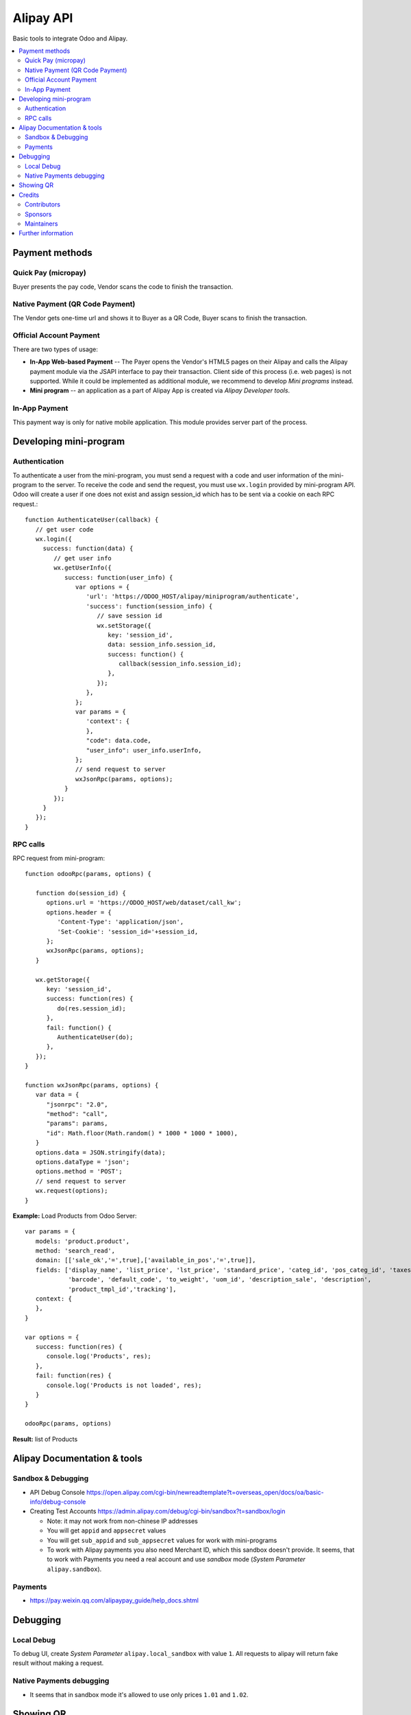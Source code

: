 ============
 Alipay API
============

Basic tools to integrate Odoo and Alipay.

.. contents::
   :local:

Payment methods
===============

Quick Pay (micropay)
--------------------

Buyer presents the pay code, Vendor scans the code to finish the transaction.

Native Payment (QR Code Payment)
--------------------------------

The Vendor gets one-time url and shows it to Buyer as a QR Code, Buyer scans to finish the transaction.

Official Account Payment
------------------------

There are two types of usage:

* **In-App Web-based Payment** -- The Payer opens the Vendor's HTML5 pages on their Alipay and calls the Alipay payment module via the JSAPI interface to pay their transaction. Client side of this process (i.e. web pages) is not supported. While it could be implemented as additional module, we recommend to develop *Mini programs* instead.
* **Mini program** -- an application as a part of Alipay App is created via *Alipay Developer tools*.

In-App Payment
--------------

This payment way is only for native mobile application. This module provides server part of the process.

Developing mini-program
=======================

Authentication
--------------

To authenticate a user from the mini-program, you must send a request with a code and user information of the mini-program to the server. To receive the code and send the request, you must use ``wx.login`` provided by mini-program API. Odoo will create a user if one does not exist and assign session_id which has to be sent via a cookie on each RPC request.::

    function AuthenticateUser(callback) {
       // get user code
       wx.login({
         success: function(data) {
            // get user info
            wx.getUserInfo({
               success: function(user_info) {
                  var options = {
                     'url': 'https://ODOO_HOST/alipay/miniprogram/authenticate',
                     'success': function(session_info) {
                        // save session id
                        wx.setStorage({
                           key: 'session_id',
                           data: session_info.session_id,
                           success: function() {
                              callback(session_info.session_id);
                           },
                        });
                     },
                  };
                  var params = {
                     'context': {
                     },
                     "code": data.code,
                     "user_info": user_info.userInfo,
                  };
                  // send request to server
                  wxJsonRpc(params, options);
               }
            });
         }
       });
    }

RPC calls
---------

RPC request from mini-program::

    function odooRpc(params, options) {

       function do(session_id) {
          options.url = 'https://ODOO_HOST/web/dataset/call_kw';
          options.header = {
             'Content-Type': 'application/json',
             'Set-Cookie': 'session_id='+session_id,
          };
          wxJsonRpc(params, options);
       }

       wx.getStorage({
          key: 'session_id',
          success: function(res) {
             do(res.session_id);
          },
          fail: function() {
             AuthenticateUser(do);
          },
       });
    }

    function wxJsonRpc(params, options) {
       var data = {
          "jsonrpc": "2.0",
          "method": "call",
          "params": params,
          "id": Math.floor(Math.random() * 1000 * 1000 * 1000),
       }
       options.data = JSON.stringify(data);
       options.dataType = 'json';
       options.method = 'POST';
       // send request to server
       wx.request(options);
    }


**Example:**
Load Products from Odoo Server::

    var params = {
       models: 'product.product',
       method: 'search_read',
       domain: [['sale_ok','=',true],['available_in_pos','=',true]],
       fields: ['display_name', 'list_price', 'lst_price', 'standard_price', 'categ_id', 'pos_categ_id', 'taxes_id',
                'barcode', 'default_code', 'to_weight', 'uom_id', 'description_sale', 'description',
                'product_tmpl_id','tracking'],
       context: {
       },
    }

    var options = {
       success: function(res) {
          console.log('Products', res);
       },
       fail: function(res) {
          console.log('Products is not loaded', res);
       }
    }

    odooRpc(params, options)

**Result:** list of Products

Alipay Documentation & tools
============================

Sandbox & Debugging
-------------------

* API Debug Console https://open.alipay.com/cgi-bin/newreadtemplate?t=overseas_open/docs/oa/basic-info/debug-console
* Creating Test Accounts https://admin.alipay.com/debug/cgi-bin/sandbox?t=sandbox/login

  * Note: it may not work from non-chinese IP addresses
  * You will get ``appid`` and ``appsecret`` values
  * You will get ``sub_appid`` and ``sub_appsecret`` values for work with mini-programs
  * To work with Alipay payments you also need Merchant ID, which this sandbox
    doesn't provide. It seems, that to work with Payments you need a real
    account and use *sandbox* mode (*System Parameter* ``alipay.sandbox``).

Payments
--------

* https://pay.weixin.qq.com/alipaypay_guide/help_docs.shtml

Debugging
=========

Local Debug
-----------

To debug UI, create *System Parameter* ``alipay.local_sandbox`` with value ``1``. All requests to alipay will return fake result without making a request.

Native Payments debugging
-------------------------

* It seems that in sandbox mode it's allowed to use only prices ``1.01`` and ``1.02``.

Showing QR
==========

The module contains js lib, but don't use it. The js lib can be attached to
corresponding assets in other modules (e.g. to *pos assets* in ``pos_alipay``
module).

Credits
=======

Contributors
------------
* `Kolushov Alexandr <https://it-projects.info/team/KolushovAlexandr>`__
* `Ivan Yelizariev <https://it-projects.info/team/yelizariev>`__
* `Dinar Gabbasov <https://it-projects.info/team/GabbasovDinar>`__

Sponsors
--------
* `IT-Projects LLC <https://it-projects.info>`__

Maintainers
-----------
* `IT-Projects LLC <https://it-projects.info>`__

Further information
===================

Demo: http://runbot.it-projects.info/demo/misc-addons/11.0

HTML Description: https://apps.odoo.com/apps/modules/11.0/alipay/

Usage instructions: `<doc/index.rst>`_

Changelog: `<doc/changelog.rst>`_

Tested on Odoo 11.0 ee2b9fae3519c2494f34dacf15d0a3b5bd8fbd06
